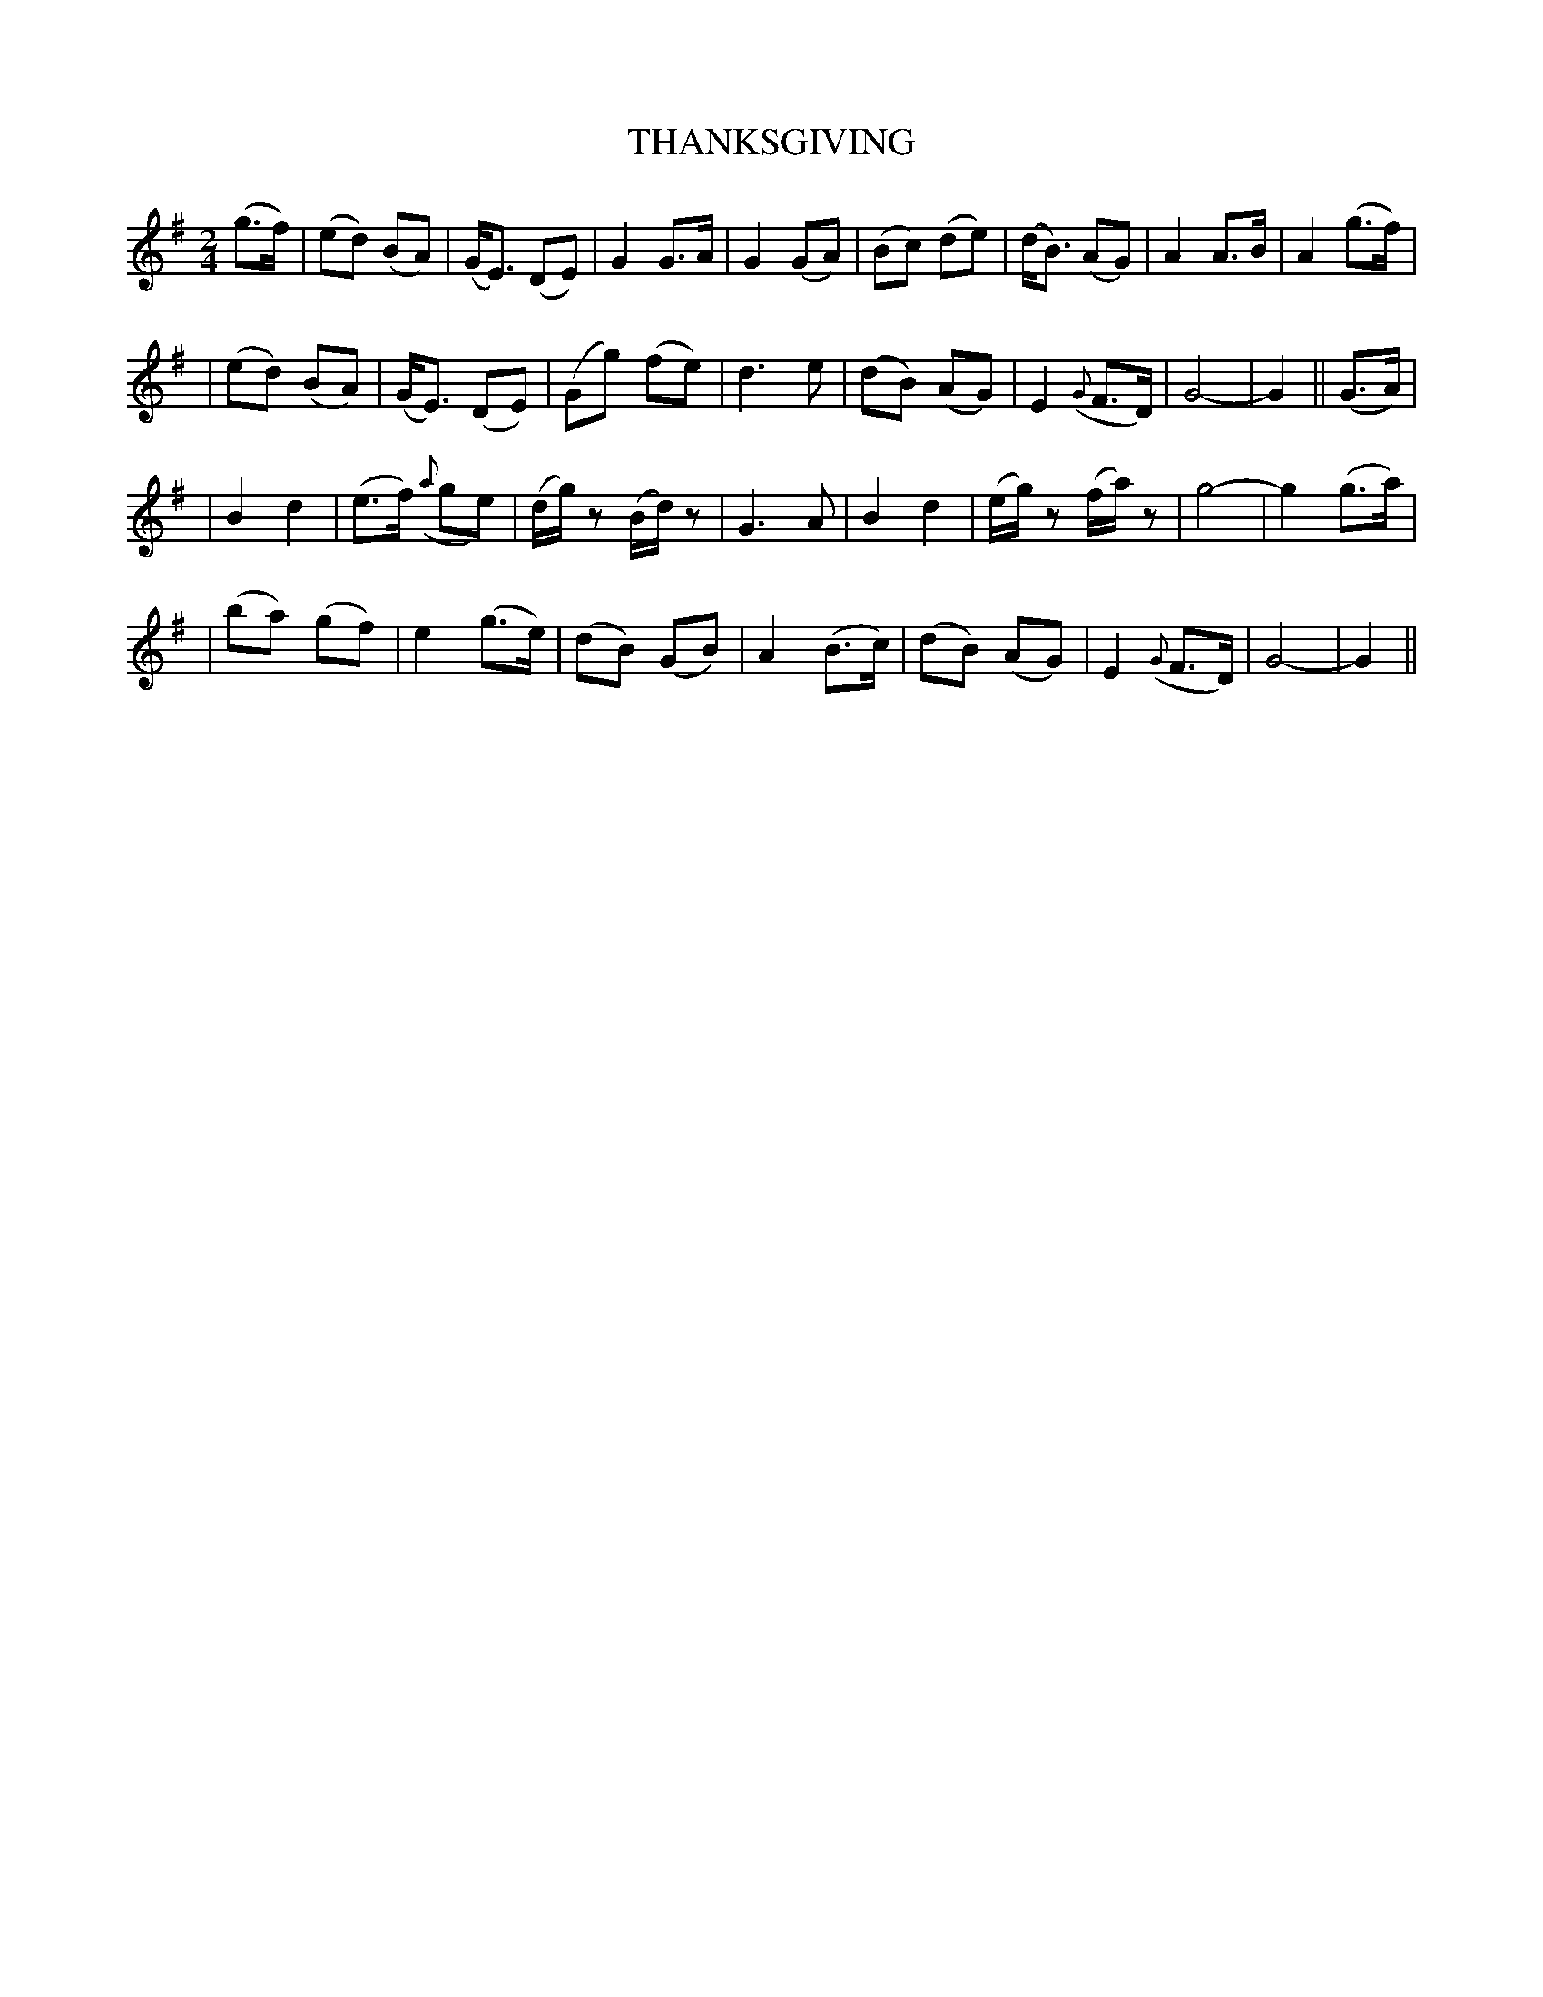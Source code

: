 X: 55
T: THANKSGIVING
B: O'Neill's 55
M:  2/4
L: 1/8
N: "Tenderly"
N: "Collected by J.O'Neill"
K:G
(g>f) \
| (ed) (BA) | (G<E) (DE) | G2 G>A | G2 (GA) \
| (Bc) (de) | (d<B) (AG) | A2 A>B | A2 (g>f) |
| (ed) (BA) | (G<E) (DE) | (Gg) (fe) | d3 e  \
| (dB) (AG) | E2 ({G}F>D) | G4- | G2 || (G>A) |
| B2 d2 | (e>f) ({a}ge) | (d/g/)z (B/d/)z | G3 A \
| B2 d2 | (e/g/)z (f/a/)z | g4- | g2 (g>a) |
| (ba) (gf) | e2 (g>e) | (dB) (GB) | A2 (B>c) \
| (dB) (AG) | E2 ({G}F>D) | G4- | G2 ||
